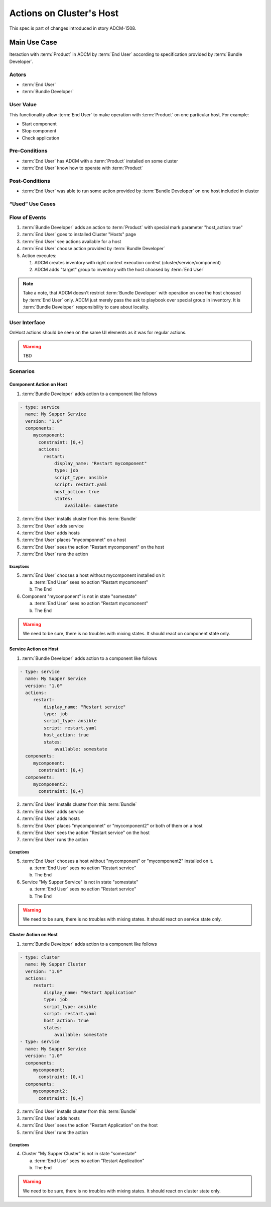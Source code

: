 Actions on Cluster's Host
#########################

This spec is part of changes introduced in story ADCM-1508.

Main Use Case
=============

Iteraction with :term:`Product` in ADCM by :term:`End User` according to specification provided by :term:`Bundle Developer`.


Actors
------

* :term:`End User`
* :term:`Bundle Developer`

User Value
----------

This functionality allow :term:`End User` to make operation with :term:`Product` on one particular host. For example:

* Start component
* Stop component
* Check application

Pre-Conditions
--------------

* :term:`End User` has ADCM with a :term:`Product` installed on some cluster
* :term:`End User` know how to operate with :term:`Product`

Post-Conditions
---------------

* :term:`End User` was able to run some action provided by :term:`Bundle Developer` on one host included in cluster


“Used” Use Cases
----------------


Flow of Events
--------------

#. :term:`Bundle Developer` adds an action to :term:`Product` with special mark parameter "host_action: true"
#. :term:`End User` goes to installed Cluster "Hosts" page
#. :term:`End User` see actions available for a host
#. :term:`End User` choose action provided by :term:`Bundle Developer`
#. Action executes:

   #. ADCM creates inventory with right context execution context (cluster/service/component)
   #. ADCM adds "target" group to inventory with the host choosed by :term:`End User`

.. note:: Take a note, that ADCM doesn't restrict :term:`Bundle Developer` with operation on one the host chossed by :term:`End User` only.
          ADCM just merely pass the ask to playbook over special group in inventory. It is :term:`Bundle Developer` responsibility to care about locality.

User Interface
--------------

OnHost actions should be seen on the same UI elements as it was for regular actions.

.. warning:: TBD
   
Scenarios
---------

Component Action on Host
^^^^^^^^^^^^^^^^^^^^^^^^

1. :term:`Bundle Developer` adds action to a component like follows

.. code-block:: yaml

   - type: service
     name: My Supper Service
     version: "1.0"
     components:
        mycomponent:
          constraint: [0,+]
          actions:
            restart: 
                display_name: "Restart mycomponent"
                type: job
                script_type: ansible
                script: restart.yaml
                host_action: true
                states:
                    available: somestate

2. :term:`End User` installs cluster from this :term:`Bundle`
3. :term:`End User` adds service
4. :term:`End User` adds hosts
5. :term:`End User` places "mycomponnet" on a host
6. :term:`End User` sees the action "Restart mycomponent" on the host
7. :term:`End User` runs the action

Exceptions
~~~~~~~~~~

5. :term:`End User` chooses a host without mycomponent installed on it

   a. :term:`End User` sees no action "Restart mycomonent"
   b. The End

6. Component "mycomponent" is not in state "somestate"

   a. :term:`End User` sees no action "Restart mycomonent"
   b. The End

.. warning:: We need to be sure, there is no troubles with mixing states. It should react on component state only.


Service Action on Host
^^^^^^^^^^^^^^^^^^^^^^

1. :term:`Bundle Developer` adds action to a component like follows

.. code-block:: yaml

   - type: service
     name: My Supper Service
     version: "1.0"
     actions:
        restart: 
            display_name: "Restart service"
            type: job
            script_type: ansible
            script: restart.yaml
            host_action: true
            states:
                available: somestate
     components:
        mycomponent:
          constraint: [0,+]
     components:
        mycomponent2:
          constraint: [0,+]

2. :term:`End User` installs cluster from this :term:`Bundle`
3. :term:`End User` adds service
4. :term:`End User` adds hosts
5. :term:`End User` places "mycomponnet" or "mycomponent2" or both of them on a host
6. :term:`End User` sees the action "Restart service" on the host
7. :term:`End User` runs the action

Exceptions
~~~~~~~~~~

5. :term:`End User` chooses a host without "mycomponent" or "mycomponent2" installed on it.

   a. :term:`End User` sees no action "Restart service"
   b. The End

6. Service "My Supper Service" is not in state "somestate"

   a. :term:`End User` sees no action "Restart service"
   b. The End

.. warning:: We need to be sure, there is no troubles with mixing states. It should react on service state only.

Cluster Action on Host
^^^^^^^^^^^^^^^^^^^^^^

1. :term:`Bundle Developer` adds action to a component like follows

.. code-block:: yaml

   - type: cluster
     name: My Supper Cluster
     version: "1.0"
     actions:
        restart: 
            display_name: "Restart Application"
            type: job
            script_type: ansible
            script: restart.yaml
            host_action: true
            states:
                available: somestate
   - type: service
     name: My Supper Service
     version: "1.0"
     components:
        mycomponent:
          constraint: [0,+]
     components:
        mycomponent2:
          constraint: [0,+]

2. :term:`End User` installs cluster from this :term:`Bundle`
3. :term:`End User` adds hosts
4. :term:`End User` sees the action "Restart Application" on the host
5. :term:`End User` runs the action

Exceptions
~~~~~~~~~~

4. Cluster "My Supper Cluster" is not in state "somestate"

   a. :term:`End User` sees no action "Restart Application"
   b. The End

.. warning:: We need to be sure, there is no troubles with mixing states. It should react on cluster state only.
